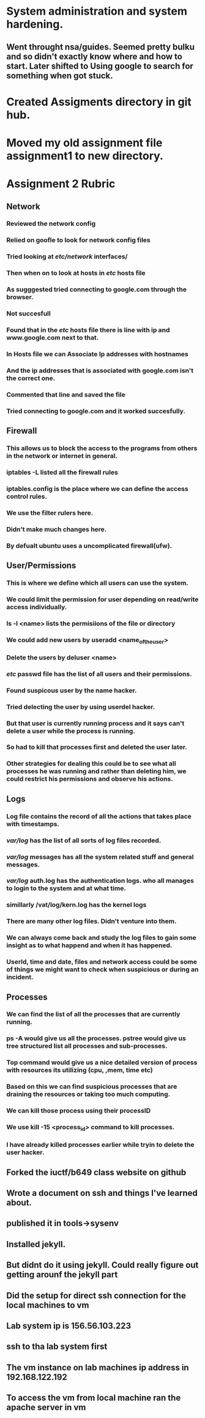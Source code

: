 
* System administration and system hardening.

** Went throught nsa/guides. Seemed pretty bulku and so didn't exactly know where and how to start. Later shifted to Using google to search for something when got stuck. 

* Created Assigments directory in git hub.
* Moved my old assignment file assignment1 to new directory.
* Assignment 2 Rubric

** Network

*** Reviewed the network config

*** Relied on goofle to look for network config files

*** Tried looking at /etc/network/ interfaces/

*** Then when on to look at hosts in /etc/ hosts file

*** As sugggested tried connecting to google.com through the browser.

*** Not succesfull

*** Found that in the /etc/ hosts file there is line with ip and www.google.com next to that.

*** In Hosts file we can Associate Ip addresses with hostnames 

*** And the ip addresses that is associated with google.com isn't the correct one.

*** Commented that line and saved the file

*** Tried connecting to google.com and it worked succesfully.

** Firewall

*** This allows us to block the access to the programs from others in the network or internet in general.
*** iptables -L listed all the firewall rules
*** iptables.config is the place where we can define the access control rules.

*** We use the filter rulers here.
*** Didn't make much changes here.
*** By defualt ubuntu uses a uncomplicated firewall(ufw).
** User/Permissions

*** This is where we define which all users can use the system.

*** We could limit the permission for user depending on read/write access individually.

*** ls -l <name> lists the permisiions of the file or directory

*** We could add new users by useradd <name_of_the_user>

*** Delete the users by deluser <name>

*** /etc/ passwd file has the list of all users and their permissions.

*** Found suspicous user by the name hacker.

*** Tried delecting the user by using userdel hacker.

*** But that user is currently running process and it says can't delete a user while the process is running.

*** So had to kill that processes first and deleted the user later.

*** Other strategies for dealing this could be to see what all processes he was running and rather than deleting him, we could restrict his permissions and observe his actions.
    
** Logs

*** Log file contains the record of all the actions that takes place with timestamps.

*** /var/log/ has the list of all sorts of log files recorded.

*** /var/log/ messages has all the system related stuff and general messages.

*** /var/log/ auth.log has the authentication logs. who all manages to login to the system and  at what time.

*** simillarly /vat/log/kern.log has the kernel logs

*** There are many other log files. Didn't venture into them.

*** We can always come back and study the log files to gain some insight as to what happend and when it has happened.

*** UserId, time and date, files and network access could be some of things we might want to check when suspicious or during an incident.

** Processes

*** We can find the list of all the processes that are currently running.

*** ps -A would give us all the processes. pstree would give us tree structured list all processes and sub-processes.

*** Top command would give us a nice detailed version of process with resources its utilizing (cpu, ,mem, time etc)

*** Based on this we can find suspicious processes that are draining the resources or taking too much computing.

*** We can kill those process using their processID

*** We use kill -15 <process_id> command to kill processes.

*** I have already killed processes earlier while tryin to delete the user hacker.

** Forked the iuctf/b649 class website on github 

** Wrote a document on ssh and things I've learned about.

** published it in tools->sysenv

** Installed jekyll.

** But didnt do it using jekyll. Could really figure out getting arounf the jekyll part

** Did the setup for direct ssh connection for the local machines to vm

** Lab system ip is 156.56.103.223

** ssh to tha lab system first

** The vm instance on lab machines ip address in 192.168.122.192

** To access the vm from local machine ran the apache server in vm

